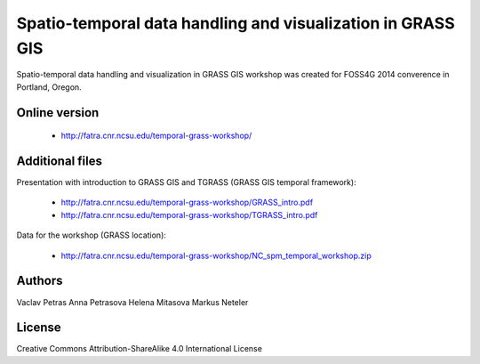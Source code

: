 Spatio-temporal data handling and visualization in GRASS GIS
============================================================

Spatio-temporal data handling and visualization in GRASS GIS workshop
was created for FOSS4G 2014 converence in Portland, Oregon.

Online version
--------------

 * http://fatra.cnr.ncsu.edu/temporal-grass-workshop/

Additional files
----------------

Presentation with introduction to GRASS GIS and TGRASS (GRASS GIS temporal framework):
 
 * http://fatra.cnr.ncsu.edu/temporal-grass-workshop/GRASS_intro.pdf
 * http://fatra.cnr.ncsu.edu/temporal-grass-workshop/TGRASS_intro.pdf

Data for the workshop (GRASS location):

 * http://fatra.cnr.ncsu.edu/temporal-grass-workshop/NC_spm_temporal_workshop.zip


Authors
-------

Vaclav Petras
Anna Petrasova
Helena Mitasova
Markus Neteler

License
-------

Creative Commons Attribution-ShareAlike 4.0 International License
